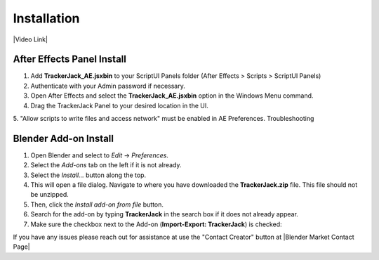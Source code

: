 #############
Installation
#############
.. _installation:

|Video Link|

.. |Video Link| raw:: html

   <a href="https://youtu.be/btiEqsJ1q_E?t=00m04s" target="_blank">Video Link</a>

----------------------------
After Effects Panel Install
----------------------------

#. Add **TrackerJack_AE.jsxbin** to your ScriptUI Panels folder (After Effects > Scripts > ScriptUI Panels)
#. Authenticate with your Admin password if necessary.
#. Open After Effects and select the **TrackerJack_AE.jsxbin** option in the Windows Menu command.
#. Drag the TrackerJack Panel to your desired location in the UI.

.. image:: images/InstallAEplugin.gif
  :alt: TrackerJack_AE Installed

5. "Allow scripts to write files and access network" must be enabled in AE Preferences.
Troubleshooting

 .. image:: images/InstallAEPrefs.gif
  :alt: Allow Scripts to Write Files
        

----------------------------
Blender Add-on Install
----------------------------
#. Open Blender and select to *Edit* -> *Preferences*.
#. Select the *Add-ons* tab on the left if it is not already.
#. Select the *Install...* button along the top.
#. This will open a file dialog. Navigate to where you have downloaded the **TrackerJack.zip** file.  This file should not be unzipped.
#. Then, click the *Install add-on from file* button.
#. Search for the add-on by typing **TrackerJack** in the search box if it does not already appear.
#. Make sure the checkbox next to the Add-on (**Import-Export: TrackerJack**) is checked:

.. image:: images/BlenderInstall.gif
  :alt: TrackerJack Addon Installed

If you have any issues please reach out for assistance at use the "Contact Creator" button at |Blender Market Contact Page|

.. |Blender Market Contact Page| raw:: html

   <a href="https://blendermarket.com/creators/jim-elder", target="_blank">Blender Market Contact Page</a>


